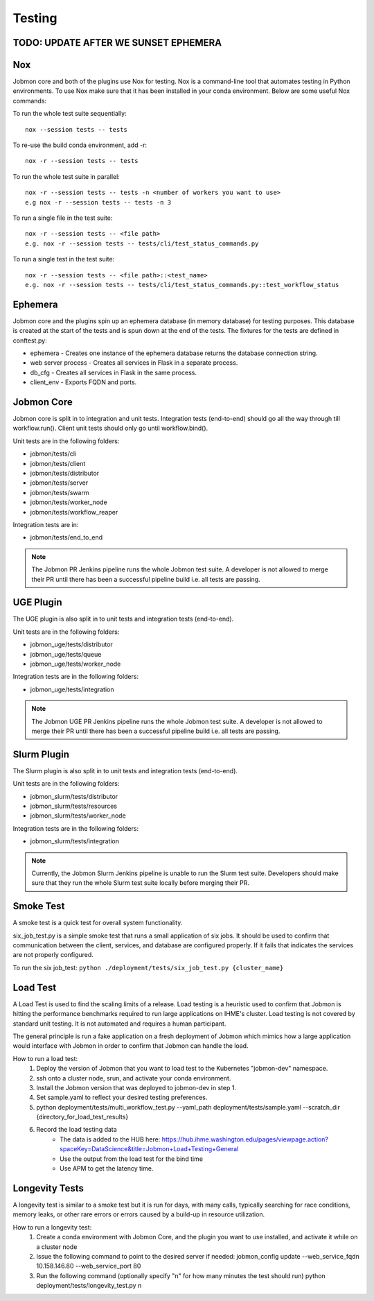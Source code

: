 *******
Testing
*******

TODO: UPDATE AFTER WE SUNSET EPHEMERA
*************************************
Nox
***
Jobmon core and both of the plugins use Nox for testing. Nox is a command-line tool that
automates testing in Python environments. To use Nox make sure that it has been installed in
your conda environment. Below are some useful Nox commands:

To run the whole test suite sequentially::

    nox --session tests -- tests

To re-use the build conda environment, add -r::

    nox -r --session tests -- tests

To run the whole test suite in parallel::

    nox -r --session tests -- tests -n <number of workers you want to use>
    e.g nox -r --session tests -- tests -n 3

To run a single file in the test suite::

    nox -r --session tests -- <file path>
    e.g. nox -r --session tests -- tests/cli/test_status_commands.py

To run a single test in the test suite::

    nox -r --session tests -- <file path>::<test_name>
    e.g. nox -r --session tests -- tests/cli/test_status_commands.py::test_workflow_status

Ephemera
********
Jobmon core and the plugins spin up an ephemera database (in memory database) for testing purposes. This database is
created at the start of the tests and is spun down at the end of the tests. The fixtures for
the tests are defined in conftest.py:

* ephemera - Creates one instance of the ephemera database returns the database connection string.
* web server process - Creates all services in Flask in a separate process.
* db_cfg - Creates all services in Flask in the same process.
* client_env - Exports FQDN and ports.

Jobmon Core
***********
Jobmon core is split in to integration and unit tests. Integration tests (end-to-end) should go all the way
through till workflow.run(). Client unit tests should only go until workflow.bind().

Unit tests are in the following folders:

* jobmon/tests/cli
* jobmon/tests/client
* jobmon/tests/distributor
* jobmon/tests/server
* jobmon/tests/swarm
* jobmon/tests/worker_node
* jobmon/tests/workflow_reaper

Integration tests are in:

* jobmon/tests/end_to_end

.. note::
    The Jobmon PR Jenkins pipeline runs the whole Jobmon test suite. A developer is not allowed
    to merge their PR until there has been a successful pipeline build i.e. all tests are passing.

UGE Plugin
**********
The UGE plugin is also split in to unit tests and integration tests (end-to-end).

Unit tests are in the following folders:

* jobmon_uge/tests/distributor
* jobmon_uge/tests/queue
* jobmon_uge/tests/worker_node

Integration tests are in the following folders:

* jobmon_uge/tests/integration

.. note::
    The Jobmon UGE PR Jenkins pipeline runs the whole Jobmon test suite. A developer is not allowed
    to merge their PR until there has been a successful pipeline build i.e. all tests are passing.

Slurm Plugin
************
The Slurm plugin is also split in to unit tests and integration tests (end-to-end).

Unit tests are in the following folders:

* jobmon_slurm/tests/distributor
* jobmon_slurm/tests/resources
* jobmon_slurm/tests/worker_node

Integration tests are in the following folders:

* jobmon_slurm/tests/integration

.. note::
    Currently, the Jobmon Slurm Jenkins pipeline is unable to run the Slurm test suite.
    Developers should make sure that they run the whole Slurm test suite locally before merging
    their PR.

Smoke Test
**********
A smoke test is a quick test for overall system functionality.

six_job_test.py is a simple smoke test that runs a small application of six jobs.
It should be used to confirm that communication between the client, services, and database are configured properly.
If it fails that indicates the services are not properly configured.

To run the six job_test: ``python ./deployment/tests/six_job_test.py {cluster_name}``

Load Test
*********
A Load Test is used to find the scaling limits of a release. Load testing is a heuristic used
to confirm that Jobmon is hitting the performance benchmarks required to run large applications
on IHME's cluster. Load testing is not covered by standard unit testing. It is not automated
and requires a human participant.

The general principle is run a fake application on a fresh deployment of Jobmon which mimics
how a large application would interface with Jobmon in order to confirm that Jobmon can handle
the load.

How to run a load test:
    1. Deploy the version of Jobmon that you want to load test to the Kubernetes "jobmon-dev" namespace.
    2. ssh onto a cluster node, srun, and activate your conda environment.
    3. Install the Jobmon version that was deployed to jobmon-dev in step 1.
    4. Set sample.yaml to reflect your desired testing preferences.
    5. python deployment/tests/multi_workflow_test.py --yaml_path deployment/tests/sample.yaml --scratch_dir {directory_for_load_test_results}
    6. Record the load testing data
        * The data is added to the HUB here: https://hub.ihme.washington.edu/pages/viewpage.action?spaceKey=DataScience&title=Jobmon+Load+Testing+General
        * Use the output from the load test for the bind time
        * Use APM to get the latency time.


Longevity Tests
***************
A longevity test is similar to a smoke test but it is run for days, with many calls,
typically searching for race conditions, memory leaks, or other rare errors or errors caused
by a build-up in resource utilization.

How to run a longevity test:
    1. Create a conda environment with Jobmon Core, and the plugin you want to use installed,
       and activate it while on a cluster node
    2. Issue the following command to point to the desired server if needed: jobmon_config
       update --web_service_fqdn 10.158.146.80 --web_service_port 80
    3. Run the following command (optionally specify "n" for how many minutes the test should run) python deployment/tests/longevity_test.py n
